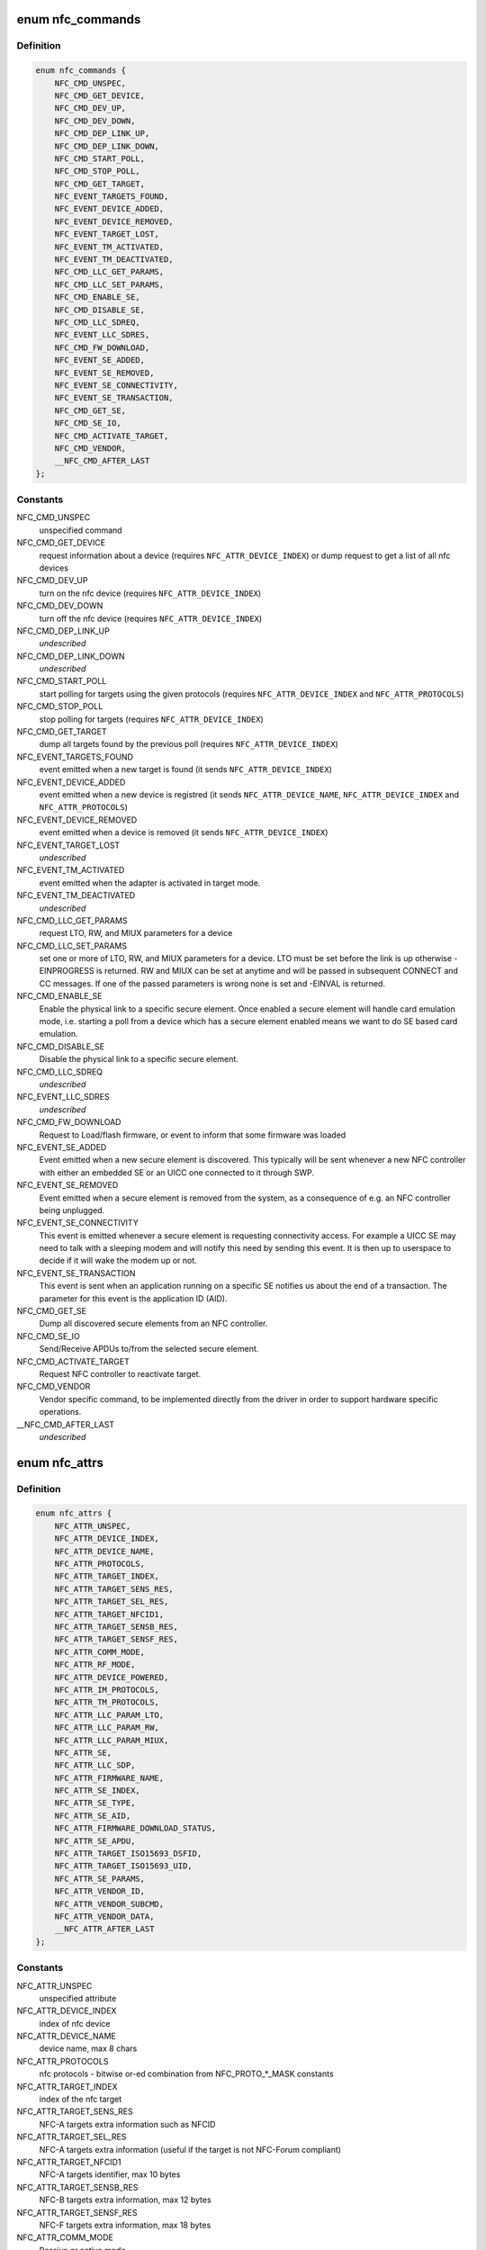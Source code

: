 .. -*- coding: utf-8; mode: rst -*-
.. src-file: include/uapi/linux/nfc.h

.. _`nfc_commands`:

enum nfc_commands
=================

.. c:type:: enum nfc_commands

    supported nfc commands

.. _`nfc_commands.definition`:

Definition
----------

.. code-block:: c

    enum nfc_commands {
        NFC_CMD_UNSPEC,
        NFC_CMD_GET_DEVICE,
        NFC_CMD_DEV_UP,
        NFC_CMD_DEV_DOWN,
        NFC_CMD_DEP_LINK_UP,
        NFC_CMD_DEP_LINK_DOWN,
        NFC_CMD_START_POLL,
        NFC_CMD_STOP_POLL,
        NFC_CMD_GET_TARGET,
        NFC_EVENT_TARGETS_FOUND,
        NFC_EVENT_DEVICE_ADDED,
        NFC_EVENT_DEVICE_REMOVED,
        NFC_EVENT_TARGET_LOST,
        NFC_EVENT_TM_ACTIVATED,
        NFC_EVENT_TM_DEACTIVATED,
        NFC_CMD_LLC_GET_PARAMS,
        NFC_CMD_LLC_SET_PARAMS,
        NFC_CMD_ENABLE_SE,
        NFC_CMD_DISABLE_SE,
        NFC_CMD_LLC_SDREQ,
        NFC_EVENT_LLC_SDRES,
        NFC_CMD_FW_DOWNLOAD,
        NFC_EVENT_SE_ADDED,
        NFC_EVENT_SE_REMOVED,
        NFC_EVENT_SE_CONNECTIVITY,
        NFC_EVENT_SE_TRANSACTION,
        NFC_CMD_GET_SE,
        NFC_CMD_SE_IO,
        NFC_CMD_ACTIVATE_TARGET,
        NFC_CMD_VENDOR,
        __NFC_CMD_AFTER_LAST
    };

.. _`nfc_commands.constants`:

Constants
---------

NFC_CMD_UNSPEC
    unspecified command

NFC_CMD_GET_DEVICE
    request information about a device (requires
    \ ``NFC_ATTR_DEVICE_INDEX``\ ) or dump request to get a list of all nfc devices

NFC_CMD_DEV_UP
    turn on the nfc device
    (requires \ ``NFC_ATTR_DEVICE_INDEX``\ )

NFC_CMD_DEV_DOWN
    turn off the nfc device
    (requires \ ``NFC_ATTR_DEVICE_INDEX``\ )

NFC_CMD_DEP_LINK_UP
    *undescribed*

NFC_CMD_DEP_LINK_DOWN
    *undescribed*

NFC_CMD_START_POLL
    start polling for targets using the given protocols
    (requires \ ``NFC_ATTR_DEVICE_INDEX``\  and \ ``NFC_ATTR_PROTOCOLS``\ )

NFC_CMD_STOP_POLL
    stop polling for targets (requires
    \ ``NFC_ATTR_DEVICE_INDEX``\ )

NFC_CMD_GET_TARGET
    dump all targets found by the previous poll (requires
    \ ``NFC_ATTR_DEVICE_INDEX``\ )

NFC_EVENT_TARGETS_FOUND
    event emitted when a new target is found
    (it sends \ ``NFC_ATTR_DEVICE_INDEX``\ )

NFC_EVENT_DEVICE_ADDED
    event emitted when a new device is registred
    (it sends \ ``NFC_ATTR_DEVICE_NAME``\ , \ ``NFC_ATTR_DEVICE_INDEX``\  and
    \ ``NFC_ATTR_PROTOCOLS``\ )

NFC_EVENT_DEVICE_REMOVED
    event emitted when a device is removed
    (it sends \ ``NFC_ATTR_DEVICE_INDEX``\ )

NFC_EVENT_TARGET_LOST
    *undescribed*

NFC_EVENT_TM_ACTIVATED
    event emitted when the adapter is activated in
    target mode.

NFC_EVENT_TM_DEACTIVATED
    *undescribed*

NFC_CMD_LLC_GET_PARAMS
    request LTO, RW, and MIUX parameters for a device

NFC_CMD_LLC_SET_PARAMS
    set one or more of LTO, RW, and MIUX parameters for
    a device. LTO must be set before the link is up otherwise -EINPROGRESS
    is returned. RW and MIUX can be set at anytime and will be passed in
    subsequent CONNECT and CC messages.
    If one of the passed parameters is wrong none is set and -EINVAL is
    returned.

NFC_CMD_ENABLE_SE
    Enable the physical link to a specific secure element.
    Once enabled a secure element will handle card emulation mode, i.e.
    starting a poll from a device which has a secure element enabled means
    we want to do SE based card emulation.

NFC_CMD_DISABLE_SE
    Disable the physical link to a specific secure element.

NFC_CMD_LLC_SDREQ
    *undescribed*

NFC_EVENT_LLC_SDRES
    *undescribed*

NFC_CMD_FW_DOWNLOAD
    Request to Load/flash firmware, or event to inform
    that some firmware was loaded

NFC_EVENT_SE_ADDED
    Event emitted when a new secure element is discovered.
    This typically will be sent whenever a new NFC controller with either
    an embedded SE or an UICC one connected to it through SWP.

NFC_EVENT_SE_REMOVED
    Event emitted when a secure element is removed from
    the system, as a consequence of e.g. an NFC controller being unplugged.

NFC_EVENT_SE_CONNECTIVITY
    This event is emitted whenever a secure element
    is requesting connectivity access. For example a UICC SE may need to
    talk with a sleeping modem and will notify this need by sending this
    event. It is then up to userspace to decide if it will wake the modem
    up or not.

NFC_EVENT_SE_TRANSACTION
    This event is sent when an application running on
    a specific SE notifies us about the end of a transaction. The parameter
    for this event is the application ID (AID).

NFC_CMD_GET_SE
    Dump all discovered secure elements from an NFC controller.

NFC_CMD_SE_IO
    Send/Receive APDUs to/from the selected secure element.

NFC_CMD_ACTIVATE_TARGET
    Request NFC controller to reactivate target.

NFC_CMD_VENDOR
    Vendor specific command, to be implemented directly
    from the driver in order to support hardware specific operations.

__NFC_CMD_AFTER_LAST
    *undescribed*

.. _`nfc_attrs`:

enum nfc_attrs
==============

.. c:type:: enum nfc_attrs

    supported nfc attributes

.. _`nfc_attrs.definition`:

Definition
----------

.. code-block:: c

    enum nfc_attrs {
        NFC_ATTR_UNSPEC,
        NFC_ATTR_DEVICE_INDEX,
        NFC_ATTR_DEVICE_NAME,
        NFC_ATTR_PROTOCOLS,
        NFC_ATTR_TARGET_INDEX,
        NFC_ATTR_TARGET_SENS_RES,
        NFC_ATTR_TARGET_SEL_RES,
        NFC_ATTR_TARGET_NFCID1,
        NFC_ATTR_TARGET_SENSB_RES,
        NFC_ATTR_TARGET_SENSF_RES,
        NFC_ATTR_COMM_MODE,
        NFC_ATTR_RF_MODE,
        NFC_ATTR_DEVICE_POWERED,
        NFC_ATTR_IM_PROTOCOLS,
        NFC_ATTR_TM_PROTOCOLS,
        NFC_ATTR_LLC_PARAM_LTO,
        NFC_ATTR_LLC_PARAM_RW,
        NFC_ATTR_LLC_PARAM_MIUX,
        NFC_ATTR_SE,
        NFC_ATTR_LLC_SDP,
        NFC_ATTR_FIRMWARE_NAME,
        NFC_ATTR_SE_INDEX,
        NFC_ATTR_SE_TYPE,
        NFC_ATTR_SE_AID,
        NFC_ATTR_FIRMWARE_DOWNLOAD_STATUS,
        NFC_ATTR_SE_APDU,
        NFC_ATTR_TARGET_ISO15693_DSFID,
        NFC_ATTR_TARGET_ISO15693_UID,
        NFC_ATTR_SE_PARAMS,
        NFC_ATTR_VENDOR_ID,
        NFC_ATTR_VENDOR_SUBCMD,
        NFC_ATTR_VENDOR_DATA,
        __NFC_ATTR_AFTER_LAST
    };

.. _`nfc_attrs.constants`:

Constants
---------

NFC_ATTR_UNSPEC
    unspecified attribute

NFC_ATTR_DEVICE_INDEX
    index of nfc device

NFC_ATTR_DEVICE_NAME
    device name, max 8 chars

NFC_ATTR_PROTOCOLS
    nfc protocols - bitwise or-ed combination from
    NFC_PROTO\_\*\_MASK constants

NFC_ATTR_TARGET_INDEX
    index of the nfc target

NFC_ATTR_TARGET_SENS_RES
    NFC-A targets extra information such as NFCID

NFC_ATTR_TARGET_SEL_RES
    NFC-A targets extra information (useful if the
    target is not NFC-Forum compliant)

NFC_ATTR_TARGET_NFCID1
    NFC-A targets identifier, max 10 bytes

NFC_ATTR_TARGET_SENSB_RES
    NFC-B targets extra information, max 12 bytes

NFC_ATTR_TARGET_SENSF_RES
    NFC-F targets extra information, max 18 bytes

NFC_ATTR_COMM_MODE
    Passive or active mode

NFC_ATTR_RF_MODE
    Initiator or target

NFC_ATTR_DEVICE_POWERED
    *undescribed*

NFC_ATTR_IM_PROTOCOLS
    Initiator mode protocols to poll for

NFC_ATTR_TM_PROTOCOLS
    Target mode protocols to listen for

NFC_ATTR_LLC_PARAM_LTO
    Link TimeOut parameter

NFC_ATTR_LLC_PARAM_RW
    Receive Window size parameter

NFC_ATTR_LLC_PARAM_MIUX
    MIU eXtension parameter

NFC_ATTR_SE
    Available Secure Elements

NFC_ATTR_LLC_SDP
    *undescribed*

NFC_ATTR_FIRMWARE_NAME
    Free format firmware version

NFC_ATTR_SE_INDEX
    Secure element index

NFC_ATTR_SE_TYPE
    Secure element type (UICC or EMBEDDED)

NFC_ATTR_SE_AID
    *undescribed*

NFC_ATTR_FIRMWARE_DOWNLOAD_STATUS
    Firmware download operation status

NFC_ATTR_SE_APDU
    *undescribed*

NFC_ATTR_TARGET_ISO15693_DSFID
    ISO 15693 Data Storage Format Identifier

NFC_ATTR_TARGET_ISO15693_UID
    ISO 15693 Unique Identifier

NFC_ATTR_SE_PARAMS
    Parameters data from an evt_transaction

NFC_ATTR_VENDOR_ID
    NFC manufacturer unique ID, typically an OUI

NFC_ATTR_VENDOR_SUBCMD
    Vendor specific sub command

NFC_ATTR_VENDOR_DATA
    Vendor specific data, to be optionally passed
    to a vendor specific command implementation

__NFC_ATTR_AFTER_LAST
    *undescribed*

.. _`nfc_raw_header_size`:

NFC_RAW_HEADER_SIZE
===================

.. c:function::  NFC_RAW_HEADER_SIZE()

    header info for raw socket packets First byte is the adapter index Second byte contains flags - 0x01 - Direction (0=RX, 1=TX) - 0x02-0x04 - Payload type (000=LLCP, 001=NCI, 010=HCI, 011=Digital, 100=Proprietary) - 0x05-0x80 - Reserved

.. This file was automatic generated / don't edit.

